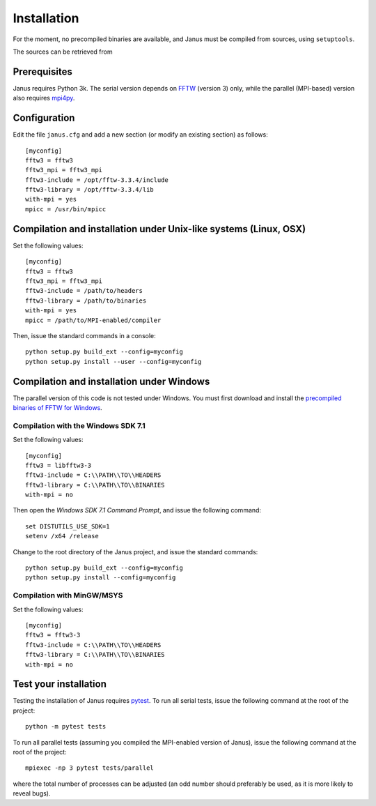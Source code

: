 .. -*- coding: utf-8 -*-

************
Installation
************

For the moment, no precompiled binaries are available, and Janus must be compiled from sources, using ``setuptools``.

The sources can be retrieved from

.. todo:: Update when moved to Github

Prerequisites
=============

Janus requires Python 3k. The serial version depends on `FFTW`_ (version 3) only, while the parallel (MPI-based) version also requires `mpi4py`_.

Configuration
=============

Edit the file ``janus.cfg`` and add a new section (or modify an existing section) as follows::

  [myconfig]
  fftw3 = fftw3
  fftw3_mpi = fftw3_mpi
  fftw3-include = /opt/fftw-3.3.4/include
  fftw3-library = /opt/fftw-3.3.4/lib
  with-mpi = yes
  mpicc = /usr/bin/mpicc

.. data:: fftw3

   The name of the FFTW library (to be passed to the compiler as a ``-l`` flag).

.. data:: fftw3_mpi

   The name of the parallel (MPI) version of the FFTW library (to be passed to the compiler as a ``-l`` flag).

.. data:: fftw3-include

   The path to the FFTW headers.

.. data:: fftw3-library

   The path to the FFTW shared library.

.. data:: with-mpi

   Whether or not the parallel version of the code should be compiled (``yes/no``). Requires `mpi4py`_.

.. data:: mpicc

   The path to the MPI-enabled C compiler.


Compilation and installation under Unix-like systems (Linux, OSX)
=================================================================

Set the following values::

  [myconfig]
  fftw3 = fftw3
  fftw3_mpi = fftw3_mpi
  fftw3-include = /path/to/headers
  fftw3-library = /path/to/binaries
  with-mpi = yes
  mpicc = /path/to/MPI-enabled/compiler

Then, issue the standard commands in a console::

  python setup.py build_ext --config=myconfig
  python setup.py install --user --config=myconfig

Compilation and installation under Windows
==========================================

The parallel version of this code is not tested under Windows. You must first download and install the `precompiled binaries of FFTW for Windows`_.

Compilation with the Windows SDK 7.1
------------------------------------

Set the following values::

  [myconfig]
  fftw3 = libfftw3-3
  fftw3-include = C:\\PATH\\TO\\HEADERS
  fftw3-library = C:\\PATH\\TO\\BINARIES
  with-mpi = no

Then open the *Windows SDK 7.1 Command Prompt*, and issue the following command::

  set DISTUTILS_USE_SDK=1
  setenv /x64 /release

Change to the root directory of the Janus project, and issue the standard commands::

  python setup.py build_ext --config=myconfig
  python setup.py install --config=myconfig

Compilation with MinGW/MSYS
---------------------------

Set the following values::

  [myconfig]
  fftw3 = fftw3-3
  fftw3-include = C:\\PATH\\TO\\HEADERS
  fftw3-library = C:\\PATH\\TO\\BINARIES
  with-mpi = no

.. todo:: Complete installation procedure with MinGW.

Test your installation
======================

Testing the installation of Janus requires `pytest`_. To run all serial tests, issue the following command at the root of the project::

  python -m pytest tests

To run all parallel tests (assuming you compiled the MPI-enabled version of Janus), issue the following command at the root of the project::

  mpiexec -np 3 pytest tests/parallel

where the total number of processes can be adjusted (an odd number should preferably be used, as it is more likely to reveal bugs).

.. todo:: How to print only messages from root process with pytest?

.. _FFTW: http://www.fftw.org/
.. _mpi4py: https://bitbucket.org/mpi4py/mpi4py/
.. _precompiled binaries of FFTW for Windows: http://www.fftw.org/install/windows.html
.. _pytest: http://pytest.org/
